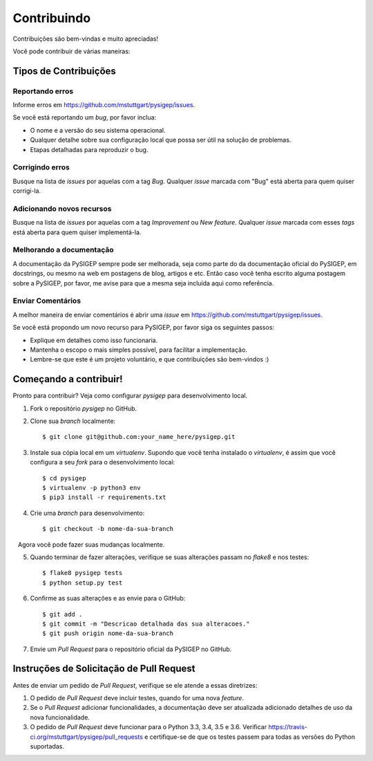 .. highlight:: shell

============
Contribuindo
============

Contribuições são bem-vindas e muito apreciadas!

Você pode contribuir de várias maneiras:

Tipos de Contribuições
----------------------

Reportando erros
~~~~~~~~~~~~~~~~

Informe erros em https://github.com/mstuttgart/pysigep/issues.

Se você está reportando um *bug*, por favor inclua:

* O nome e a versão do seu sistema operacional.
* Qualquer detalhe sobre sua configuração local que possa ser útil na solução de problemas.
* Etapas detalhadas para reproduzir o bug.

Corrigindo erros
~~~~~~~~~~~~~~~~

Busque na lista de *issues* por aquelas com a tag *Bug*.
Qualquer *issue* marcada com "Bug" está aberta para quem quiser corrigi-la.

Adicionando novos recursos
~~~~~~~~~~~~~~~~~~~~~~~~~~

Busque na lista de *issues* por aquelas com a tag *Improvement* ou *New feature*.
Qualquer *issue* marcada com esses *tags* está aberta para quem quiser implementá-la.

Melhorando a documentação
~~~~~~~~~~~~~~~~~~~~~~~~~

A documentação da PySIGEP sempre pode ser melhorada, seja como parte do
da documentação oficial do PySIGEP, em docstrings, ou mesmo na web em postagens de blog,
artigos e etc. Então caso você tenha escrito alguma postagem sobre a PySIGEP, por favor,
me avise para que a mesma seja incluída aqui como referência.

Enviar Comentários
~~~~~~~~~~~~~~~~~~

A melhor maneira de enviar comentários é abrir uma *issue* em https://github.com/mstuttgart/pysigep/issues.

Se você está propondo um novo recurso para PySIGEP, por favor siga os seguintes passos:

* Explique em detalhes como isso funcionaria.
* Mantenha o escopo o mais simples possível, para facilitar a implementação.
* Lembre-se que este é um projeto voluntário, e que contribuições são bem-vindos :)

Começando a contribuir!
-----------------------

Pronto para contribuir? Veja como configurar `pysigep` para desenvolvimento local.

1. Fork o repositório `pysigep` no GitHub.
2. Clone sua *branch* localmente::

    $ git clone git@github.com:your_name_here/pysigep.git

3. Instale sua cópia local em um *virtualenv*. Supondo que você tenha instalado o *virtualenv*, é assim que você configura a seu *fork* para o desenvolvimento local::

    $ cd pysigep
    $ virtualenv -p python3 env
    $ pip3 install -r requirements.txt

4. Crie uma *branch* para desenvolvimento::

    $ git checkout -b nome-da-sua-branch

   Agora você pode fazer suas mudanças localmente.

5. Quando terminar de fazer alterações, verifique se suas alterações passam no *flake8* e nos testes::

    $ flake8 pysigep tests
    $ python setup.py test

6. Confirme as suas alterações e as envie para o GitHub::

    $ git add .
    $ git commit -m "Descricao detalhada das sua alteracoes."
    $ git push origin nome-da-sua-branch

7. Envie um *Pull Request* para o repositório oficial da PySIGEP no GitHub.

Instruções de Solicitação de Pull Request
-----------------------------------------

Antes de enviar um pedido de *Pull Request*, verifique se ele atende a essas diretrizes:

1. O pedido de *Pull Request* deve incluir testes, quando for uma nova *feature*.
2. Se o *Pull Request* adicionar funcionalidades, a documentação deve ser atualizada adicionado detalhes de uso da nova funcionalidade.
3. O pedido de *Pull Request* deve funcionar para o Python 3.3, 3.4, 3.5 e 3.6. Verificar https://travis-ci.org/mstuttgart/pysigep/pull_requests e certifique-se de que os testes passem para todas as versões do Python suportadas.